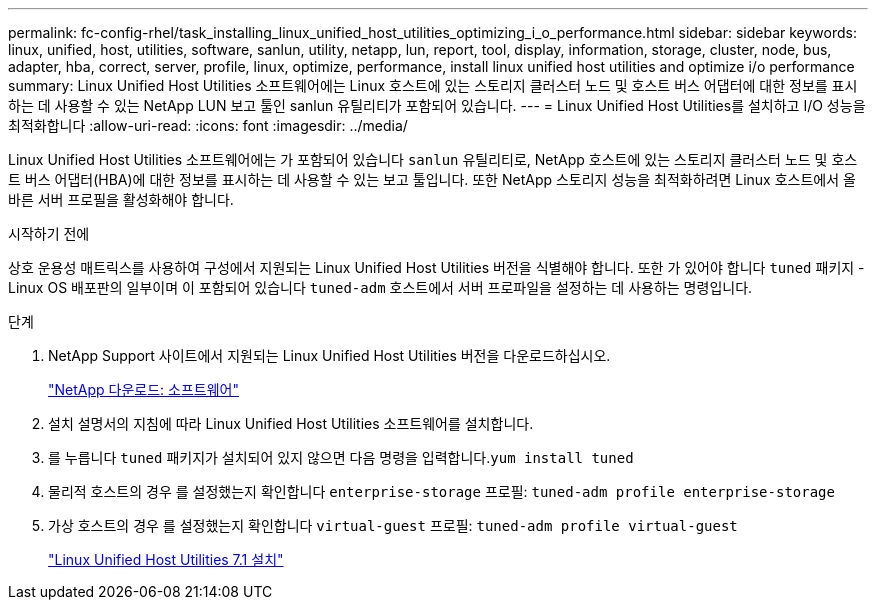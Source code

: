 ---
permalink: fc-config-rhel/task_installing_linux_unified_host_utilities_optimizing_i_o_performance.html 
sidebar: sidebar 
keywords: linux, unified, host, utilities, software, sanlun, utility, netapp, lun, report, tool, display, information, storage, cluster, node, bus, adapter, hba, correct, server, profile, linux, optimize, performance, install linux unified host utilities and optimize i/o performance 
summary: Linux Unified Host Utilities 소프트웨어에는 Linux 호스트에 있는 스토리지 클러스터 노드 및 호스트 버스 어댑터에 대한 정보를 표시하는 데 사용할 수 있는 NetApp LUN 보고 툴인 sanlun 유틸리티가 포함되어 있습니다. 
---
= Linux Unified Host Utilities를 설치하고 I/O 성능을 최적화합니다
:allow-uri-read: 
:icons: font
:imagesdir: ../media/


[role="lead"]
Linux Unified Host Utilities 소프트웨어에는 가 포함되어 있습니다 `sanlun` 유틸리티로, NetApp 호스트에 있는 스토리지 클러스터 노드 및 호스트 버스 어댑터(HBA)에 대한 정보를 표시하는 데 사용할 수 있는 보고 툴입니다. 또한 NetApp 스토리지 성능을 최적화하려면 Linux 호스트에서 올바른 서버 프로필을 활성화해야 합니다.

.시작하기 전에
상호 운용성 매트릭스를 사용하여 구성에서 지원되는 Linux Unified Host Utilities 버전을 식별해야 합니다. 또한 가 있어야 합니다 `tuned` 패키지 - Linux OS 배포판의 일부이며 이 포함되어 있습니다 `tuned-adm` 호스트에서 서버 프로파일을 설정하는 데 사용하는 명령입니다.

.단계
. NetApp Support 사이트에서 지원되는 Linux Unified Host Utilities 버전을 다운로드하십시오.
+
http://mysupport.netapp.com/NOW/cgi-bin/software["NetApp 다운로드: 소프트웨어"]

. 설치 설명서의 지침에 따라 Linux Unified Host Utilities 소프트웨어를 설치합니다.
. 를 누릅니다 `tuned` 패키지가 설치되어 있지 않으면 다음 명령을 입력합니다.``yum install tuned``
. 물리적 호스트의 경우 를 설정했는지 확인합니다 `enterprise-storage` 프로필: `tuned-adm profile enterprise-storage`
. 가상 호스트의 경우 를 설정했는지 확인합니다 `virtual-guest` 프로필: `tuned-adm profile virtual-guest`
+
https://library.netapp.com/ecm/ecm_download_file/ECMLP2547936["Linux Unified Host Utilities 7.1 설치"]


